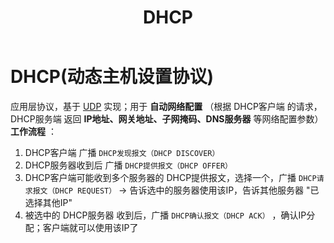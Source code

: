 :PROPERTIES:
:ID:       f1548a56-2786-4375-b90f-022bfa56259c
:END:
#+title: DHCP
#+filetags: network

* DHCP(动态主机设置协议)
应用层协议，基于 [[id:b68205eb-d69e-4fa4-98a5-54532b1a1159][UDP]] 实现；用于 *自动网络配置* （根据 DHCP客户端 的请求，DHCP服务端 返回 *IP地址、网关地址、子网掩码、DNS服务器* 等网络配置参数）
*工作流程* ：
1. DHCP客户端       广播 =DHCP发现报文（DHCP DISCOVER）=
2. DHCP服务器收到后 广播 =DHCP提供报文（DHCP OFFER）=
3. DHCP客户端可能收到多个服务器的 DHCP提供报文，选择一个，广播 =DHCP请求报文（DHCP REQUEST）= -> 告诉选中的服务器使用该IP，告诉其他服务器 "已选择其他IP"
4. 被选中的 DHCP服务器 收到后，广播 =DHCP确认报文（DHCP ACK）= ，确认IP分配；客户端就可以使用该IP了

#+begin_comment
在 [[id:ec7aef91-2628-4ba9-b300-16652314877f][linux]] 中，网络管理器（network manager）作为 DHCP客户端， *路由器作为 DHCP服务端*
#+end_comment
